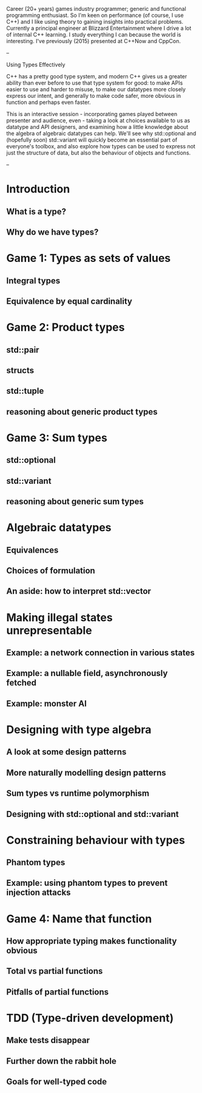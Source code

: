 Career (20+ years) games industry programmer; generic and functional programming
enthusiast. So I'm keen on performance (of course, I use C++) and I like using
theory to gaining insights into practical problems. Currently a principal
engineer at Blizzard Entertainment where I drive a lot of internal C++ learning.
I study everything I can because the world is interesting. I've previously
(2015) presented at C++Now and CppCon.

--

Using Types Effectively

C++ has a pretty good type system, and modern C++ gives us a greater ability
than ever before to use that type system for good: to make APIs easier to use
and harder to misuse, to make our datatypes more closely express our intent, and
generally to make code safer, more obvious in function and perhaps even faster.

This is an interactive session - incorporating games played between presenter
and audience, even - taking a look at choices available to us as datatype and
API designers, and examining how a little knowledge about the algebra of
algebraic datatypes can help. We'll see why std::optional and (hopefully soon)
std::variant will quickly become an essential part of everyone's toolbox, and
also explore how types can be used to express not just the structure of data,
but also the behaviour of objects and functions.

--

* Introduction
** What is a type?
** Why do we have types?

* Game 1: Types as sets of values
** Integral types
** Equivalence by equal cardinality

* Game 2: Product types
** std::pair
** structs
** std::tuple
** reasoning about generic product types

* Game 3: Sum types
** std::optional
** std::variant
** reasoning about generic sum types

* Algebraic datatypes
** Equivalences
** Choices of formulation
** An aside: how to interpret std::vector

* Making illegal states unrepresentable
** Example: a network connection in various states
** Example: a nullable field, asynchronously fetched
** Example: monster AI

* Designing with type algebra
** A look at some design patterns
** More naturally modelling design patterns
** Sum types vs runtime polymorphism
** Designing with std::optional and std::variant

* Constraining behaviour with types
** Phantom types
** Example: using phantom types to prevent injection attacks

* Game 4: Name that function
** How appropriate typing makes functionality obvious
** Total vs partial functions
** Pitfalls of partial functions

* TDD (Type-driven development)
** Make tests disappear
** Further down the rabbit hole
** Goals for well-typed code
